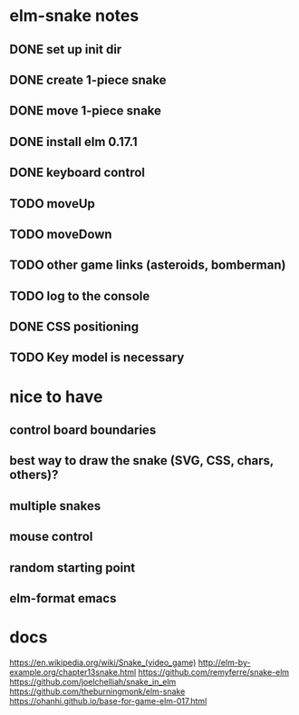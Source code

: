 * elm-snake notes
** DONE set up init dir
CLOSED: [2016-07-11 Mon 19:37]
** DONE create 1-piece snake
CLOSED: [2016-07-11 Mon 19:48]
** DONE move 1-piece snake
CLOSED: [2016-07-12 Tue 08:39]
** DONE install elm 0.17.1
CLOSED: [2016-07-11 Mon 20:19]
** DONE keyboard control
CLOSED: [2016-07-12 Tue 08:38]
** TODO moveUp
** TODO moveDown
** TODO other game links (asteroids, bomberman)
** TODO log to the console
** DONE CSS positioning
CLOSED: [2016-07-12 Tue 08:40]
** TODO Key model is necessary

* nice to have
** control board boundaries
** best way to draw the snake (SVG, CSS, chars, others)?
** multiple snakes
** mouse control
** random starting point
** elm-format emacs


* docs
https://en.wikipedia.org/wiki/Snake_(video_game)
http://elm-by-example.org/chapter13snake.html
https://github.com/remyferre/snake-elm
https://github.com/joelchelliah/snake_in_elm
https://github.com/theburningmonk/elm-snake
https://ohanhi.github.io/base-for-game-elm-017.html

